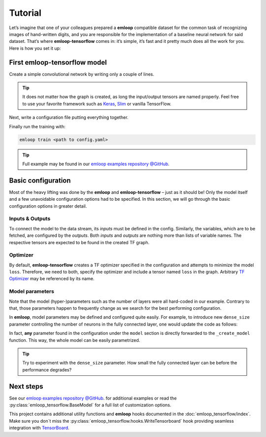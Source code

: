Tutorial
########

Let’s imagine that one of your colleagues prepared a **emloop** compatible dataset for the common task
of recognizing images of hand-written digits, and you are responsible for the implementation of a
baseline neural network for said dataset. That’s where **emloop-tensorflow** comes in: it’s simple, it’s
fast and it pretty much does all the work for you. Here is how you set it up:

First emloop-tensorflow model
-----------------------------
Create a simple convolutional network by writing only a couple of lines.

.. code-block:: python
  :caption: convnet.py

   import tensorflow as tf
   import tensorflow.contrib.keras as K
   import emloop_tensorflow as eltf


   class SimpleConvNet(eltf.BaseModel):

       def _create_model(self):
           images = tf.placeholder(tf.float32, shape=[None, 28, 28], name='images')
           labels = tf.placeholder(tf.int64, shape=[None], name='labels')

           with tf.variable_scope('conv1'):
               net = tf.expand_dims(images, -1)
               net = K.layers.Conv2D(20, 5)(net)
               net = K.layers.MaxPool2D()(net)
           with tf.variable_scope('conv2'):
               net = K.layers.Conv2D(50, 3)(net)
               net = K.layers.MaxPool2D()(net)
           with tf.variable_scope('dense3'):
               net = K.layers.Flatten()(net)
               net = K.layers.Dropout(0.4).apply(net, training=self.is_training)
               net = K.layers.Dense(100)(net)
           with tf.variable_scope('dense4'):
               logits = K.layers.Dense(10, activation=None)(net)

           loss = tf.nn.sparse_softmax_cross_entropy_with_logits(labels=labels, logits=logits)
           tf.identity(loss, name='loss')
           predictions = tf.argmax(logits, 1, name='predictions')
           tf.reduce_mean(tf.cast(tf.equal(predictions, labels), tf.float32, name='accuracy'))

.. tip::
   It does not matter how the graph is created, as long the input/output tensors
   are named properly. Feel free to use your
   favorite framework such as `Keras <https://keras.io/>`_,
   `Slim <https://github.com/tensorflow/tensorflow/tree/master/tensorflow/contrib/slim>`_ or vanilla TensorFlow.

Next, write a configuration file putting everything together.

.. code-block:: yaml
   :caption: config.yaml

   dataset:
     class: datasets.MNISTDataset

   model:
     name: ConvNetExample
     class: convnet.SimpleConvNet
     optimizer:
       class: AdamOptimizer
       learning_rate: 0.001
     inputs: [images, labels]
     outputs: [accuracy, predictions, loss]

   main_loop:
     extra_streams: [test]

   hooks:
   - ComputeStats:
       variables:
         loss: [mean, std]
         accuracy: [mean]
   - LogVariables
   - CatchSigint
   - StopAfter:
       minutes: 5

Finally run the training with:

.. code-block:: bash

   emloop train <path to config.yaml>

.. tip::
   Full example may be found in our
   `emloop examples repository @GitHub <https://github.com/iterait/emloop-examples/tree/master/mnist_convnet>`_.

Basic configuration
-------------------
Most of the heavy lifting was done by the **emloop** and **emloop-tensorflow** – just as it should be!
Only the model itself and a few unavoidable configuration options had to be specified. In this
section, we will go through the basic configuration options in greater detail.

Inputs & Outputs
~~~~~~~~~~~~~~~~
To connect the model to the data stream, its *inputs* must be defined in the config.
Similarly, the variables, which are to be fetched, are configured by the *outputs*.
Both *inputs* and *outputs* are nothing more than lists of variable names.
The respective tensors are expected to be found in the created TF graph.

.. code-block:: yaml
   :caption: configuring inputs and outputs
   :emphasize-lines: 4, 5

     optimizer:
       class: AdamOptimizer
       learning_rate: 0.001
     inputs: [images, labels]
     outputs: [accuracy, predictions, loss]
   hooks:

Optimizer
~~~~~~~~~
By default, **emloop-tensorflow** creates a TF optimizer specified in the configuration and attempts to
minimize the model ``loss``.
Therefore, we need to both, specify the optimizer and include a tensor named ``loss`` in the graph.
Arbitrary `TF Optimizer <https://www.tensorflow.org/api_guides/python/train>`_ may be referenced by its name.

.. code-block:: yaml
   :caption: config.yaml
   :emphasize-lines: 2, 3, 4

      class: convnet.SimpleConvNet
      optimizer:
        class: AdamOptimizer
        learning_rate: 0.001
      inputs: [images, labels]

Model parameters
~~~~~~~~~~~~~~~~
Note that the model (hyper-)parameters such as the number of layers were all hard-coded in our example.
Contrary to that, those parameters happen to frequently change as we search for the best performing configuration.

In **emloop**, model parameters may be defined and configured quite easily.
For example, to introduce new ``dense_size`` parameter controlling the number of neurons in the fully connected layer,
one would update the code as follows:

.. code-block:: python
   :caption: convnet.py
   :emphasize-lines: 1, 5

       def _create_model(self, dense_size:int =100):
           ...
           with tf.variable_scope('dense3'):
               net = K.layers.Flatten()(net)
               net = K.layers.Dense(dense_size)(net)

.. code-block:: yaml
   :caption: passing the model parameters
   :emphasize-lines: 4

   model:
     name: ConvNetExample
     class: convnet.SimpleConvNet
     dense_size: 50
     optimizer:

In fact, **any** parameter found in the configuration under the ``model`` section is directly forwarded to the
``_create_model`` function.
This way, the whole model can be easily parametrized.

.. tip::
   Try to experiment with the ``dense_size`` parameter. How small the fully connected layer can be before the performance
   degrades?

Next steps
----------
See our `emloop examples repository @GitHub <https://github.com/iterait/emloop-examples>`_.
for additional examples or read the :py:class:`emloop_tensorflow.BaseModel` for a full list of customization options.

This project contains additional utility functions and **emloop** hooks documented in the
:doc:`emloop_tensorflow/index`.
Make sure you don`t miss the :py:class:`emloop_tensorflow.hooks.WriteTensorboard` hook providing seamless integration
with `TensorBoard <https://www.tensorflow.org/get_started/summaries_and_tensorboard>`_.
